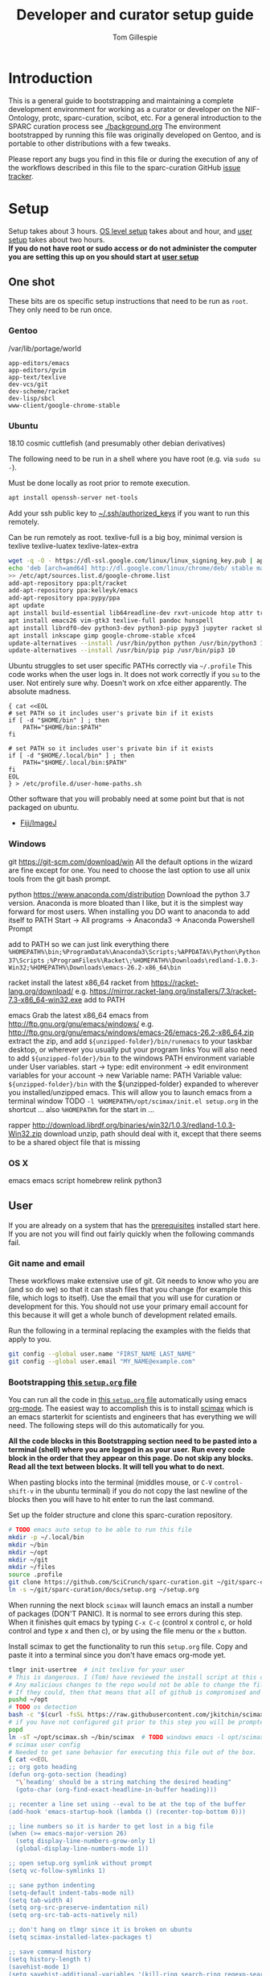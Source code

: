 #+TITLE: Developer and curator setup guide
#+AUTHOR: Tom Gillespie
# [[./setup.pdf]]
#+OPTIONS: num:nil ^:nil
#+LATEX_HEADER: \usepackage[margin=1.0in]{geometry}
#+STARTUP: showall

* Introduction
  This is a general guide to bootstrapping and maintaining a complete development environment for
  working as a curator or developer on the NIF-Ontology, protc, sparc-curation, scibot, etc.
  For a general introduction to the SPARC curation process see [[./background.org]]
  The environment bootstrapped by running this file was originally developed on Gentoo,
  and is portable to other distributions with a few tweaks.

  Please report any bugs you find in this file or during the execution of any of the
  workflows described in this file to the sparc-curation GitHub
  [[https://github.com/SciCrunch/sparc-curation/issues][issue tracker]].
* Setup
  Setup takes about 3 hours.
  [[#one-shot][OS level setup]] takes about and hour, and [[#user-start-here][user setup]] takes about two hours. \\

  *If you do not have root or sudo access or do not administer the computer you are setting this up on you should start at [[#user-start-here][user setup]]*
** One shot
   :PROPERTIES:
   :CUSTOM_ID: one-shot
   :VISIBILITY: folded
   :END:
   These bits are os specific setup instructions that need to be run as =root=.
   They only need to be run once.
*** Gentoo
    #+CAPTION: /var/lib/portage/world
    #+BEGIN_SRC text
      app-editors/emacs
      app-editors/gvim
      app-text/texlive
      dev-vcs/git
      dev-scheme/racket
      dev-lisp/sbcl
      www-client/google-chrome-stable
    #+END_SRC
*** Ubuntu
    18.10 cosmic cuttlefish (and presumably other debian derivatives)

    The following need to be run in a shell where you have root (e.g. via =sudo su -=). \\

    # Remind me, why is an ssh server not provided by default!?
    #+CAPTION: Must be done locally as root prior to remote execution. \\
    #+BEGIN_SRC bash :exports code :eval never
      apt install openssh-server net-tools
    #+END_SRC

    Add your ssh public key to [[file:${HOME}/.ssh/authorized_keys][~/.ssh/authorized_keys]]
    if you want to run this remotely.

    #+NAME: ubuntu-root-setup
    #+CAPTION: Can be run remotely as root.
    #+CAPTION: texlive-full is a big boy, minimal version is
    #+CAPTION: texlive texlive-luatex texlive-latex-extra  \\
    #+BEGIN_SRC bash :exports code :eval never
      wget -q -O - https://dl-ssl.google.com/linux/linux_signing_key.pub | apt-key add -
      echo 'deb [arch=amd64] http://dl.google.com/linux/chrome/deb/ stable main' \
      >> /etc/apt/sources.list.d/google-chrome.list
      add-apt-repository ppa:plt/racket
      add-apt-repository ppa:kelleyk/emacs
      add-apt-repository ppa:pypy/ppa
      apt update
      apt install build-essential lib64readline-dev rxvt-unicode htop attr tree sqlite curl git
      apt install emacs26 vim-gtk3 texlive-full pandoc hunspell
      apt install librdf0-dev python3-dev python3-pip pypy3 jupyter racket sbcl
      apt install inkscape gimp google-chrome-stable xfce4
      update-alternatives --install /usr/bin/python python /usr/bin/python3 10
      update-alternatives --install /usr/bin/pip pip /usr/bin/pip3 10
    #+END_SRC

    Ubuntu struggles to set user specific PATHs correctly via
    =~/.profile= This code works when the user logs in. It does not
    work correctly if you =su= to the user. Not entirely sure why.
    Doesn't work on xfce either apparently. The absolute madness.
    #+NAME: user-home-paths
    #+CAPTION: Set user home PATHs for all users to simplify later steps
    #+CAPTION: FIXME for some reason if this block is treated a source block it kills html export !?
    #+BEGIN_EXAMPLE
      { cat <<EOL
      # set PATH so it includes user's private bin if it exists
      if [ -d "$HOME/bin" ] ; then
          PATH="$HOME/bin:$PATH"
      fi

      # set PATH so it includes user's private bin if it exists
      if [ -d "$HOME/.local/bin" ] ; then
          PATH="$HOME/.local/bin:$PATH"
      fi
      EOL
      } > /etc/profile.d/user-home-paths.sh
    #+END_EXAMPLE

    Other software that you will probably need at some point but that is not packaged on ubuntu.
    - [[https://imagej.net/Fiji/Downloads][Fiji/ImageJ]]

*** Windows
    # TODO download everything to ~/opt
    git
    https://git-scm.com/download/win
    All the default options in the wizard are fine except for one.
    You need to choose the last option to use all unix tools from the
    git bash prompt.

    python
    https://www.anaconda.com/distribution
    Download the python 3.7 version.
    Anaconda is more bloated than I like, but it is the simplest way forward
    for most users. When installing you DO want to anaconda to add itself to PATH
    Start -> All programs -> Anaconda3 -> Anaconda Powershell Prompt

    add to PATH so we can just link everything there
    =%HOMEPATH%\bin;%ProgramData%\Anaconda3\Scripts;%APPDATA%\Python\Python37\Scripts=
    =;%ProgramFiles%\Racket\;%HOMEPATH%\Downloads\redland-1.0.3-Win32;%HOMEPATH%\Downloads\emacs-26.2-x86_64\bin=

    racket
    install the latest x86_64 racket from https://racket-lang.org/download/
    e.g. https://mirror.racket-lang.org/installers/7.3/racket-7.3-x86_64-win32.exe
    add  to PATH

    emacs
    Grab the latest x86_64 emacs from http://ftp.gnu.org/gnu/emacs/windows/
    e.g. http://ftp.gnu.org/gnu/emacs/windows/emacs-26/emacs-26.2-x86_64.zip
    extract the zip, and add =${unzipped-folder}/bin/runemacs= to your taskbar
    desktop, or wherever you usually put your program links
    You will also need to add =${unzipped-folder}/bin= to the windows
    PATH environment variable under User variables.
    start -> type: edit environment -> edit environment variables for your account -> new
    Variable name: PATH
    Variable value: =${unzipped-folder}/bin= with the ${unzipped-folder} expanded
    to wherever you installed/unzipped emacs. This will allow you to launch emacs
    from a terminal window
    TODO =-l %HOMEPATH%/opt/scimax/init.el setup.org= in the shortcut ...
    also =%HOMEPATH%= for the start in ...

    rapper
    http://download.librdf.org/binaries/win32/1.0.3/redland-1.0.3-Win32.zip
    download unzip, path should deal with it, except that there seems to be
    a shared object file that is missing

*** OS X
    emacs
    emacs script
    homebrew
    relink python3
** User
   :PROPERTIES:
   :CUSTOM_ID: user-start-here
   :END:

   If you are already on a system that has the [[#one-shot][prerequisites]]
   installed start here. If you are not you will find out fairly
   quickly when the following commands fail.

*** Git name and email
    These workflows make extensive use of git.
    Git needs to know who you are (and so do we) so that it can stash files
    that you change (for example this file, which logs to itself).
    Use the email that you will use for curation or development for this.
    You should not use your primary email account for this because it will
    get a whole bunch of development related emails.

    Run the following in a terminal replacing the examples with the fields
    that apply to you.
    #+BEGIN_SRC bash :eval never
      git config --global user.name "FIRST_NAME LAST_NAME"
      git config --global user.email "MY_NAME@example.com"
    #+END_SRC

*** Bootstrapping [[./setup.org][this =setup.org= file]]
    You can run all the code in [[./setup.org][this =setup.org= file]] automatically
    using emacs [[https://orgmode.org/][org-mode]]. The easiest way to accomplish this is to
    install [[https://github.com/jkitchin/scimax][scimax]] which is an emacs starterkit for scientists and
    engineers that has everything we will need. The following steps will do this automatically for you.

    *All the code blocks in this Bootstrapping section need to be pasted into a terminal (shell) where you are logged in as your user.*
    *Run every code block in the order that they appear on this page. Do not skip any blocks.*
    *Read all the text between blocks. It will tell you what to do next.*
    
    When pasting blocks into the terminal (middles mouse, or =C-V= =control-shift-v= in the ubuntu terminal)
    if you do not copy the last newline of the blocks then you will have to hit enter to run the last command.
    #+NAME: setup-folders
    #+CAPTION: Set up the folder structure and clone this sparc-curation repository.
    #+BEGIN_SRC bash :exports code :eval never
      # TODO emacs auto setup to be able to run this file
      mkdir -p ~/.local/bin
      mkdir ~/bin
      mkdir ~/opt
      mkdir ~/git
      mkdir ~/files
      source .profile
      git clone https://github.com/SciCrunch/sparc-curation.git ~/git/sparc-curation
      ln -s ~/git/sparc-curation/docs/setup.org ~/setup.org

    #+END_SRC

    When running the next block =scimax= will launch emacs an install a number of packages (DON'T PANIC).
    It is normal to see errors during this step. When it finishes quit emacs by typing =C-x C-c=
    (control x control c, or hold control and type x and then c), or by using the file menu or the =x= button.
    #+NAME: get-fancy-emacs
    #+CAPTION: Install scimax to get the functionality to run this =setup.org= file.
    #+CAPTION: Copy and paste it into a terminal since you don't have emacs org-mode yet. \\
    #+BEGIN_SRC bash :exports code :eval never :noweb yes
      tlmgr init-usertree  # init texlive for your user
      # This is dangerous. I (Tom) have reviewed the install script at this commit.
      # Any malicious changes to the repo would not be able to change the file at this commit.
      # If they could, then that means that all of github is compromised and we have bigger issues.
      pushd ~/opt
      # TODO os detection
      bash -c "$(curl -fsSL https://raw.githubusercontent.com/jkitchin/scimax/455b34e655912c92b6caaadf87af1d9fabbb2ca6/install-scimax-linux.sh)"
      # if you have not configured git prior to this step you will be prompted to set your name and email
      popd
      ln -sT ~/opt/scimax.sh ~/bin/scimax  # TODO windows emacs -l opt/scimax/init.el setup.org
      # scimax user config
      # Needed to get sane behavior for executing this file out of the box.
      { cat <<EOL
      ;; org goto heading
      (defun org-goto-section (heading)
        "\`heading' should be a string matching the desired heading"
        (goto-char (org-find-exact-headline-in-buffer heading)))

      ;; recenter a line set using --eval to be at the top of the buffer
      (add-hook 'emacs-startup-hook (lambda () (recenter-top-bottom 0)))

      ;; line numbers so it is harder to get lost in a big file
      (when (>= emacs-major-version 26)
        (setq display-line-numbers-grow-only 1)
        (global-display-line-numbers-mode 1))

      ;; open setup.org symlink without prompt
      (setq vc-follow-symlinks 1)

      ;; sane python indenting
      (setq-default indent-tabs-mode nil)
      (setq tab-width 4)
      (setq org-src-preserve-indentation nil)
      (setq org-src-tab-acts-natively nil)

      ;; don't hang on tlmgr since it is broken on ubuntu
      (setq scimax-installed-latex-packages t)

      ;; save command history
      (setq history-length t)
      (savehist-mode 1)
      (setq savehist-additional-variables '(kill-ring search-ring regexp-search-ring))

      ;; racket
      (use-package racket-mode
        :mode "\\.ptc\\'" "\\.rkt\\'" "\\.sxml\\'"
        :bind (:map racket-mode-map
              ("<f5>" . recompile-quietly))
        :init
        (defun my/buffer-local-tab-complete ()
          "Make \`tab-always-indent' a buffer-local variable and set it to 'complete."
          (make-local-variable 'tab-always-indent)
          (setq tab-always-indent 'complete))
        (defun rcc ()
          (set (make-local-variable 'compile-command)
               (format "raco make %s" (file-name-nondirectory buffer-file-name))))
        (add-hook 'racket-mode-hook 'rcc)
        (add-hook 'racket-mode-hook 'hs-minor-mode)
        (add-hook 'racket-mode-hook 'goto-address-mode)
        (add-hook 'racket-mode-hook 'my/buffer-local-tab-complete)
        (add-hook 'racket-repl-mode-hook 'my/buffer-local-tab-complete))

      ;; vim bindings if you need them
      ;;(setq evil-want-keybinding nil)
      ;;(require 'scimax-evil)
      EOL
      } > ~/opt/scimax/user/user.el
      scimax

    #+END_SRC

    After running the next command you should have a version of this file open locally.
    In that file go to the next header [[#per-user-setup][Per user setup]] and continue this process.

    #+NAME: launch-setup-org-1
    #+CAPTION: Run the following to open this file in an executable form.
    #+BEGIN_SRC bash :exports code :eval never
      scimax  ~/setup.org --eval '(org-goto-section "Per user setup")'
    #+END_SRC

*** Per user setup
    :PROPERTIES:
    :CUSTOM_ID: per-user-setup
    :END:
    You should now have this file open in =scimax=
    and can run the code blocks directly by clicking on a block
    and typing =C-c C-c= (control c control c). In the default
    =scimax= setup code blocks will appear as yellow or green.
    Note that not all yellow blocks are source code, some may be
    examples, you can tell because examples won't execute and the
    start with =#+BEGIN_EXAMPLE= instead of =#+BEGIN_SRC=.

    All the following should be run as your user in =scimax=.
    If you run these blocks from the command line be sure to run
    nameref:remote-exports first.

    When you run this block emacs will think for about 3 minutes
    as it retrieves everything. You can know that it is thinking
    because your mouse will be in thinking mode if you hover over
    emacs, and because in the minibuffer window at the bottom of
    the window there will be a message saying something to the
    effect of =Wrote /tmp/babel-nonsense/ob-input-nonsense=.
    If an error window appears when running this block just run
    it again.

    # FIXME why no output on first run? too many errors?
    # ANSWER i think it is because raco pkg install runs in alphabetical order
    #+CAPTION: You can run them all at once from this block.
    #+HEADER: :var REPOS=repos PYROOTS=py-roots RKTROOTS=rkt-roots
    #+BEGIN_SRC bash :results output :noweb yes :exports none :eval no-export
      <<clone-repos>>
      <<python-setup>>
      <<racket-ontology>>
      <<racket-setup>>
    #+END_SRC

    *If you run the block above you do not need to run the rest of this section*
    *and you can move on to the [[#configuration-files][Configuration files]] section.*

    #+NAME: clone-repos
    #+CAPTION: Clone all required git repositories.
    #+HEADER: :var REPOS=repos
    #+BEGIN_SRC bash :results output :eval no-export
      pushd ~/git
      for repo_url in ${REPOS}; do git clone ${repo_url}.git 2>&1; done
      popd
    #+END_SRC

    #+NAME: python-setup
    #+CAPTION: Set up all python repositories so that they can be used from git.
    #+CAPTION: This also installs missing python dependencies to =~/.local/lib*/python*/site-packages=.
    #+HEADER: :var PYROOTS=py-roots
    #+BEGIN_SRC bash :results output :eval no-export
      pushd ~/git
      for repo in ${PYROOTS}; do pushd ${repo}; pip install --user --editable . 2>&1 || break; popd; done
      popd
    #+END_SRC

    #+NAME: racket-ontology
    #+CAPTION: Convert ontology and build as module for racket.
    #+CAPTION: This will take a bit of time to run. \\
    #+BEGIN_SRC bash :results output :eval no-export
      ln -s ~/git/rkdf/bin/ttl-to-rkt ~/bin/ttl-to-rkt
      ln -s ~/git/rkdf/bin/rkdf-convert-all ~/bin/rkdf-convert-all
      pushd ~/git/NIF-Ontology
      git checkout dev
      rkdf-convert-all
      git checkout master
      popd
    #+END_SRC

    #+NAME: racket-setup
    #+CAPTION: Install racket packages and dependencies. \\
    #+HEADER: :var RKTROOTS=rkt-roots
    #+BEGIN_SRC bash :results output :eval no-export
      pushd ~/git
      raco pkg install --skip-installed --auto --batch ${RKTROOTS} 2>&1
      popd
    #+END_SRC

*** Configuration files
    :PROPERTIES:
    :CUSTOM_ID: configuration-files
    :END:

    This section creates and populates [[file:${HOME}/devconfig.yaml][~/devconfig.yaml]]
    and [[file:${HOME}/secrets.yaml][~/secrets.yaml]]. They are used to configure the
    various programs that are used by the SPARC curation workflow, and
    store the API keys and semi private information such as hypothes.is
    group names, and google doc ids.

    Each block in this section should have =#+RESULTS:= if it succeeds.

    # TODO improve the error messages (there are loads of them)
    #+NAME: config-setup
    #+CAPTION: Make =devconfig.yaml= and =secrets.yaml= available in the home directory.
    #+CAPTION: *If you don't run this block you will get some really fun errors.*
    #+BEGIN_SRC bash :eval no-export
      cd ~/
      ontutils devconfig --write &&
      chmod 0700 ~/.config/pyontutils
      ln -s ~/.config/pyontutils/devconfig.yaml
      touch ~/.config/pyontutils/secrets.yaml
      chmod 0600 ~/.config/pyontutils/secrets.yaml
      ln -s ~/.config/pyontutils/secrets.yaml
    #+END_SRC

    #+NAME: set-devconfig-paths
    #+CAPTION: Set default paths in devconfig.yaml \\
    #+BEGIN_SRC python :results value :cache yes :eval no-export
      from pathlib import Path
      from pyontutils.config import devconfig
      devconfig.scigraph_api = 'http://scigraph.olympiangods.org/scigraph'
      devconfig.secrets_file = Path('~/.config/pyontutils/secrets.yaml').expanduser()
      devconfig.git_local_base = Path('~/git').expanduser()
      return devconfig
    #+END_SRC

    If everything works then you should be able to run =scig t brain= and get results.

    #+NAME: make-secrets-template
    #+CAPTION: Add template for secrets.yaml \\
    #+BEGIN_SRC python :results value :cache yes :eval no-export
      from pathlib import Path
      import yaml
      spath = Path('~/.config/pyontutils/secrets.yaml').expanduser()
      with open(spath, 'rt') as f:
          sec = yaml.load(f)
      if not sec:
          secrets_template = {
              'hypothesis': {'api':{'replace-me-with-your-user-name': 'fake-api-key'},
                             'group':{'sparc-curation': 'FakeId12'}},
              'blackfynn': {'sparc':{'key': 'fake-api-key',
                                     'secret': 'fake-api-secret'}},
              'protocols-io': {'api': {'creds-file': '/path/to/creds-file.json',
                                       'store-file': 'protocols-io-api-token-rw.json'}},
              'google': {'api': {'creds-file': '/path/to/creds-file.json',
                                 'store-file': 'google-api-token-rw.json',  # store files created in the same folder as secrets.yaml by default
                                 'store-file-readonly': 'google-api-token.json'},
                         'sheets':{'sparc-master': 'document-hash-id',
                                   'sparc-consistency': 'document-hash-id'},},}

          with open(spath, 'wt') as f:
              yaml.dump(secrets_template, f, default_flow_style=False)

          with open(spath, 'rt') as f:
              return f.read()  # return the template so that we can verify

      else:
          return f'{spath} already exists, not writing template!'

    #+END_SRC

    You can move your [[file:${HOME}/.config/pyontutils/secrets.yaml][~/.config/pyontutils/secrets.yaml]]
    to live where ever you want, but you will need to update the =secrets_file= entry in
    [[file:${HOME}/.config/pyontutils/devconfig.yaml][~/.config/pyontutils/devconfig.yaml]].

    At this point installation is complete. Congratulations!

    *You should log out and log back in to your window manager* so that any new terminal
    you open will have access to all the programs you just installed.
    Logout on the default ubuntu window manager is located in the upper right.

    *When you you log back in* run the following command to start at the next step.
    #+NAME: launch-setup-org-2
    #+CAPTION: Run the following to open this file in an executable form.
    #+BEGIN_SRC bash :eval never
      scimax  ~/setup.org --eval '(org-goto-section "Per user setup")'
    #+END_SRC

    When you exit emacs it may ask you if you want to save,
    say yes so that the logs of the install are saved.
    # TODO FIXME
    NOTE this will cause problems down the line when you
    try to pull updates for sparc-curation because git will complain.

    The [[#accounts-and-api-access][next section]] will walk you through the steps needed
    to get access to all the various systems holding different pieces of data that we need.

*** Accounts and API access
    :PROPERTIES:
    :CUSTOM_ID: accounts-and-api-access
    :END:
    Create accounts, obtain various API keys.
    After you finish this section you can jump to [[#get-data][getting data]]!.

    The notation =(-> key1 key2 key3)= indicates a path in
    your [[file:${HOME}/secrets.yaml][secrets.yaml]] file.
    In a yaml file this looks like the block below.
    Replace the =fake-value= with the real value you obtain in the following sections.
    #+CAPTION: yaml view of =(-> key1 key2 key3)=
    #+BEGIN_SRC yaml :eval never
      key1:
        key2:
          key3: fake-value
    #+END_SRC
    You can open the [[file:${HOME}/secrets.yaml][secrets.yaml]]
    file in another buffer by clicking on the link to it here. When you edit the file and
    to add api keys you should save it after each one using the file menu or =C-x C-x=.
**** Ontology
***** SciGraph
      For some use cases you will need access to the SciCrunch production SciGraph endpoint.
      [[https://scicrunch.org/register][Register for an account]] and
      [[https://scicrunch.org/account/developer][get an api key]].
      Edit [[file:${HOME}/.config/pyontutils/devconfig.yaml][devconfig.yaml]]
      and update the =scigraph_api_user: name-of-user-or-name-for-the-key= entry.
      Edit [[file:${HOME}/.config/pyontutils/secrets.yaml][secrets.yaml]]
      and add the api key to =(-> scicrunch api name-of-user-or-name-for-the-key)=.
**** Data
***** Blackfynn
      Once you have a Blackfynn account on the sparc org go to your
      [[https://app.blackfynn.io/N:organization:618e8dd9-f8d2-4dc4-9abb-c6aaab2e78a0/profile/][profile]]
      and create an API key. Put they key in =(-> blackfynn sparc key)= and the secret in =(-> blackfynn sparc secret)=.
      +While you are there you should also connect your ORCiD.+ Broken at the moment.
**** Human workflows
***** Google
      =(-> google api creds-file)=
      https://developers.google.com/identity/protocols/OAuth2
      https://developers.google.com/api-client-library/python/guide/aaa_oauth

      You will need to get API access for a OAuth client.
      https://console.developers.google.com/apis/credentials
      create credentials -> OAuth client ID
      Fill in the consent screen, you only need the Application name field.
      Download JSON
      Get the document ids for =(-> google sheets sparc-master)= and =(-> google sheets sparc-consistency)=.
      Document id matches this pattern https://docs.google.com/spreadsheets/d/{document_id}/edit.

**** Protocol annotation set up
***** Hypothes.is
      #+CAPTION: as your user Install the hypothesis client in chrome.
      #+BEGIN_SRC bash :results none
        google-chrome-stable https://chrome.google.com/webstore/detail/hypothesis-web-pdf-annota/bjfhmglciegochdpefhhlphglcehbmek
      #+END_SRC
      To get Hypothes.is API keys [[https://web.hypothes.is/start/][create an account]],
      login, and go to your [[https://hypothes.is/account/developer][developer page]].
***** protocols.io
      To get protocols.io API keys [[https://www.protocols.io/create][create an account]],
      login, and go to your [[https://www.protocols.io/developers][developer page]].
      You will need to set the redirect uri on that page to match the redirect uri
      in the json below.

      Use the information from that page to fill in a json file with the structure below.
      Add the full path to that json file to =(-> protocols-io api creds-file)= in secrets.yaml
      like you did for the google json file.
      #+CAPTION: protocols.io creds-file.json template
      #+BEGIN_SRC js
        {
            "installed": {
                "client_id": "pr_live_id_fake-client-id<<<",
                "client_secret": "pr_live_sc_fake-client-secret<<<",
                "auth_uri": "https://www.protocols.io/api/v3/oauth/authorize",
                "token_uri": "https://www.protocols.io/api/v3/oauth/token",
                "redirect_uris": [
                    "https://sparc.olympiangods.org/curation/"
                ]
            }
        }
      #+END_SRC

      You will be prompted for your protocols.io email and password the first
      time you run.
** Developer extras
   If you can use python3.7 (>=ubuntu-19.04) you can set the embedded debugger as follows.
   #+begin_src bash
     pip install --user pudb
   #+end_src
   #+CAPTION: .bashrc extras
   #+begin_src bash
     export PYTHONBREAKPOINT=pudb.set_trace
   #+end_src
* Workflows
** General
*** Staying up to date

    #+CAPTION: new features that you want to use?
    #+BEGIN_SRC bash :results output :var REPOS=repos
      pushd ~/git
      for d in $(ls); do if [ -d $d/.git ]; then pushd $d; git pull || break; popd; fi; done
      popd
    #+END_SRC

** SPARC
*** Get data
    :PROPERTIES:
    :CUSTOM_ID: get-data
    :END:
    If you have never retrieved the data before run.
    #+CAPTION: first time per local network
    #+BEGIN_SRC bash :results none
      pushd ~/files/blackfynn_local/
      spc clone ${SPARC_ORG_ID} # initialize a new repo and pull existing structure
      scp refresh -f
      spc fetch  # actually download files
      spc find -n '*.xlsx' -n '*.csv' -n '*.tsv' -n '*.msexcel'  # see what to fetch
      spc find -n '*.xlsx' -n '*.csv' -n '*.tsv' -n '*.msexcel'-f  # fetch
      spc find -n '*.xlsx' -n '*.csv' -n '*.tsv' -n '*.msexcel'-f -r 10  # slow down you are seeing errors!
    #+END_SRC

    #+CAPTION: unfriendly refersh
    #+BEGIN_SRC bash :results none
      ls -Q | xargs -P10 -r -n 1 sh -c 'spc refresh -r 4 "${1}"'
    #+END_SRC

    #+CAPTION: friendly refersh
    #+BEGIN_SRC bash :results none
      find -maxdepth 1 -type d -name '[C-Z]*' -exec spc refresh -r 8 {} \;
    #+END_SRC

    #+CAPTION: find any stragglers
    #+BEGIN_SRC bash :results none
      find \( -name '*.xlsx' -o -name '*.csv' -o -name '*.tsv' \) -exec ls -hlS {} \+
    #+END_SRC

    #+CAPTION: clean up empty directories
    #+CAPTION: temp fix for summary making folders when it should skip
    #+BEGIN_SRC bash :results none
      find -maxdepth 1 -type d -exec rmdir {} \;
    #+END_SRC

    Pull local copy of data to a new computer. Note the double escape needed for the space.
    #+BEGIN_SRC bash :results none :eval never
      rsync -X -u -v -r -e ssh ${REMOTE_HOST}:/home/${DATA_USER}/files/blackfynn_local/SPARC\\\ Consortium ~/files/blackfynn_local/
    #+END_SRC
    =-X= copy extended attributes
    =-u= update files
    =-v= verbose
    =-r= recursive
    =-e= remote shell to use
*** Fetch missing files
    fetching a whole dataset or a subset of a dataset
    =spc ** -f=
*** Git gud?
    *NOTE: Still experimenting with git and git annex to see if they will work for this.*
    Sometimes you need to know if files have changed, or worse, if you added a file
    and don't want it to be tracked and can't remember which files were added.
    How do we deal with this!?
    GIT TO THE RESCUE!
    Also, having this on an ssd makes it funfast.
    After finishing a =spc pull= and =spc -n "*" -l 2 -f=
    #+BEGIN_SRC bash
      pushd ~/files/blackfynn_local/SPARC\ Consortium
      git init
      git add *
      git commit -m "snapshot"
    #+END_SRC
*** Export
    #+CAPTION: export everything
    #+BEGIN_SRC bash
      pushd ${SPARCDATA}
      spc export datasets
      popd
    #+END_SRC

    #+CAPTION: copy export to server location, run as root
    #+BEGIN_SRC bash
      # export vs exports, no wonder this is so confusing >_<
      # export SPARC_EXPORTS=~/files/blackfynn_local/export/  # set this manually
      function sparc-export-to-server () {
          FULLPATH=$(readlink ${SPARC_EXPORTS}/N:organization:618e8dd9-f8d2-4dc4-9abb-c6aaab2e78a0/LATEST)
          FOLDERNAME=$(basename $FULLPATH)
          pushd /var/www/sparc/sparc
          cp -a "${FULLPATH}" archive/exports/ && chown -R nginx:nginx archive && unlink exports ; ln -sT "archive/exports/${FOLDERNAME}" exports
          popd
      }
    #+END_SRC

*** Reporting
    #+CAPTION: reports
    #+BEGIN_SRC bash
      spc report completeness
    #+END_SRC

    #+CAPTION: reporting dashboard
    #+BEGIN_SRC bash
      spc server --latest --count
    #+END_SRC

*** Other random commands
#+CAPTION: simplified error report
#+begin_src bash
  jq -r '[ .datasets[] |
           {id: .id,
            name: .meta.folder_name,
            se: [ .status.submission_errors[].message ] | unique,
            ce: [ .status.curation_errors[].message   ] | unique } ]' curation-export.json
#+end_src

** Developer
*** Debugging terminal pipeline errors
    You have an error!
    #+begin_src python
      maybe_size = c.cache.meta.size  # << AttributeError here
    #+end_src

    Modify to wrap code
    #+begin_src python
      try:
          maybe_size = c.cache.meta.size
      except AttributeError as e:
          breakpoint()  # << investigate error
    #+end_src

    Temporary squash by logging as an exception with optional explanation
    #+begin_src python
      try:
          maybe_size = c.cache.meta.size
      except AttributeError as e:
          log.exception(e)
          log.error(f'explanation for error and local variables {c}')
    #+end_src

* Variables :noexport:
  :PROPERTIES:
  :VISIBILITY: folded
  :END:
  GitHub repositories
  #+NAME: tgbugs-repos
  | hyputils ontquery parsercomb pyontutils protc rrid-metadata rkdf orgstrap |
  #+NAME: sci-repos
  | NIF-Ontology scibot sparc-curation |
  #+NAME: other-repos
  | Ophirr33/pda zussitarze/qrcode |
  
  Repository local roots. The ordering of the entries matters.
  #+NAME: py-roots
  | pyontutils/htmlfn pyontutils/ttlser hyputils ontquery parsercomb pyontutils pyontutils/nifstd pyontutils/neurondm protc/protcur sparc-curation scibot |
  #+NAME: rkt-roots
  | qrcode/ pda/ protc/protc-lib protc/protc-tools-lib protc/protc protc/protc-tools rkdf/rkdf-lib rkdf/rkdf rrid-metadata/rrid NIF-Ontology/ |
  
** Make repos
   #+NAME: repos-code
   #+HEADER: :var trl=tgbugs-repos srl=sci-repos orl=other-repos
   #+BEGIN_SRC python :results value :eval no-export
     from itertools import chain
     urs = chain((('tgbugs', r) for tr in trl for rs in tr for r in rs.split(' ')),
                 (('SciCrunch', r) for sr in srl for rs in sr for r in rs.split(' ')),
                 (ur.split('/') for o_r in orl for urs in o_r for ur in urs.split(' ')))
     #print(trl, srl, orl)
     #print(list(urs))  # will express the generator so there will be no result

     out = []
     for user, repo in urs:
         out.append(f'https://github.com/{user}/{repo}')
     return [' '.join(out)]
   #+END_SRC

   #+NAME: repos
   #+RESULTS: repos-code
   | https://github.com/tgbugs/hyputils https://github.com/tgbugs/ontquery https://github.com/tgbugs/parsercomb https://github.com/tgbugs/pyontutils https://github.com/tgbugs/protc https://github.com/tgbugs/rrid-metadata https://github.com/tgbugs/rkdf https://github.com/tgbugs/orgstrap https://github.com/SciCrunch/NIF-Ontology https://github.com/SciCrunch/scibot https://github.com/SciCrunch/sparc-curation https://github.com/Ophirr33/pda https://github.com/zussitarze/qrcode |

** Variables testing
   #+CAPTION: testing
   #+HEADER: :var REPOS=repos PYROOTS=py-roots RKTROOTS=rkt-roots
   #+BEGIN_SRC bash
     for repo in ${REPOS}; do echo ${repo}; done
     echo '-------------'
     for repo in ${PYROOTS}; do echo ${repo}; done
     echo '-------------'
     for repo in ${RKTROOTS}; do echo ${repo}; done
   #+END_SRC
** Remote exports code
   #+NAME: remote-exports-code
   #+CAPTION: export commands to set if running remotely via copy and paste
   #+HEADER: :var REPOS=repos PYROOTS=py-roots RKTROOTS=rkt-roots
   #+BEGIN_SRC bash :results output code example :exports results :eval no-export
     echo export REPOS="'"
     printf "$(echo ${REPOS} | tr ' ' '\n')"
     echo
     echo "'"
     echo export PYROOTS="'"
     printf "$(echo ${PYROOTS} | tr ' ' '\n')"
     echo
     echo "'"
     echo export RKTROOTS="'"
     printf "$(echo ${RKTROOTS} | tr ' ' '\n')"
     echo
     echo "'"
   #+END_SRC

   #+RESULTS: remote-exports-code
   #+begin_src bash
   export REPOS='
   https://github.com/tgbugs/hyputils
   https://github.com/tgbugs/ontquery
   https://github.com/tgbugs/parsercomb
   https://github.com/tgbugs/pyontutils
   https://github.com/tgbugs/protc
   https://github.com/tgbugs/rrid-metadata
   https://github.com/tgbugs/rkdf
   https://github.com/tgbugs/orgstrap
   https://github.com/SciCrunch/NIF-Ontology
   https://github.com/SciCrunch/scibot
   https://github.com/SciCrunch/sparc-curation
   https://github.com/Ophirr33/pda
   https://github.com/zussitarze/qrcode
   '
   export PYROOTS='
   pyontutils/htmlfn
   pyontutils/ttlser
   hyputils
   ontquery
   parsercomb
   pyontutils
   pyontutils/nifstd
   pyontutils/neurondm
   protc/protcur
   sparc-curation
   scibot
   '
   export RKTROOTS='
   qrcode/
   pda/
   protc/protc-lib
   protc/protc-tools-lib
   protc/protc
   protc/protc-tools
   rkdf/rkdf-lib
   rkdf/rkdf
   rrid-metadata/rrid
   NIF-Ontology/
   '
   #+end_src

* Appendix
** Code
*** Remote exports
    Paste the results of this block into your shell if you are running
    the code from this file by pasting it into a terminal.
    #+CALL: remote-exports-code()

    #+NAME: remote-exports
    #+RESULTS:
    #+begin_src bash
      export REPOS='
      https://github.com/tgbugs/hyputils
      https://github.com/tgbugs/ontquery
      https://github.com/tgbugs/parsercomb
      https://github.com/tgbugs/pyontutils
      https://github.com/tgbugs/protc
      https://github.com/tgbugs/rrid-metadata
      https://github.com/tgbugs/rkdf
      https://github.com/tgbugs/orgstrap
      https://github.com/SciCrunch/NIF-Ontology
      https://github.com/SciCrunch/scibot
      https://github.com/SciCrunch/sparc-curation
      https://github.com/Ophirr33/pda
      https://github.com/zussitarze/qrcode
      '
      export PYROOTS='
      pyontutils/htmlfn
      pyontutils/ttlser
      hyputils
      ontquery
      parsercomb
      pyontutils
      pyontutils/nifstd
      pyontutils/neurondm
      protc/protcur
      sparc-curation
      scibot
      '
      export RKTROOTS='
      qrcode/
      pda/
      protc/protc-lib
      protc/protc-tools-lib
      protc/protc
      protc/protc-tools
      rkdf/rkdf-lib
      rkdf/rkdf
      rrid-metadata/rrid
      NIF-Ontology/
      '
    #+end_src
